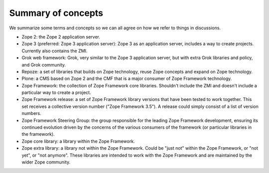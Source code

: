 Summary of concepts
-------------------

We summarize some terms and concepts so we can all agree on how we
refer to things in discussions.

* Zope 2: the Zope 2 application server.

* Zope 3 (preferred: Zope 3 application server): Zope 3 as an
  application server, includes a way to create projects. Currently
  also contains the ZMI.

* Grok web framework: Grok, very similar to the Zope 3 application
  server, but with extra Grok libraries and policy, and Grok
  community.

* Repoze: a set of libraries that builds on Zope technology, reuse
  Zope concepts and expand on Zope technology.

* Plone: a CMS based on Zope 2 and the CMF that is a major consumer of
  Zope Framework technology.

* Zope Framework: the collection of Zope Framework core
  libraries. Shouldn't include the ZMI and doesn't include a
  particular way to create a project.

* Zope Framework release: a set of Zope Framework library versions
  that have been tested to work together. This set receives a
  collective version number ("Zope Framework 3.5"). A release could
  simply consist of a list of version numbers.

* Zope Framework Steering Group: the group responsible for the leading
  Zope Framework development, ensuring its continued evolution driven
  by the concerns of the various consumers of the framework (or
  particular libraries in the framework).

* Zope core library: a library within the Zope Framework.

* Zope extra library: a library not within the Zope Framework. Could
  be "just not" within the Zope Framework, or "not yet", or "not
  anymore". These libraries are intended to work with the Zope
  Framework and are maintained by the wider Zope community.
